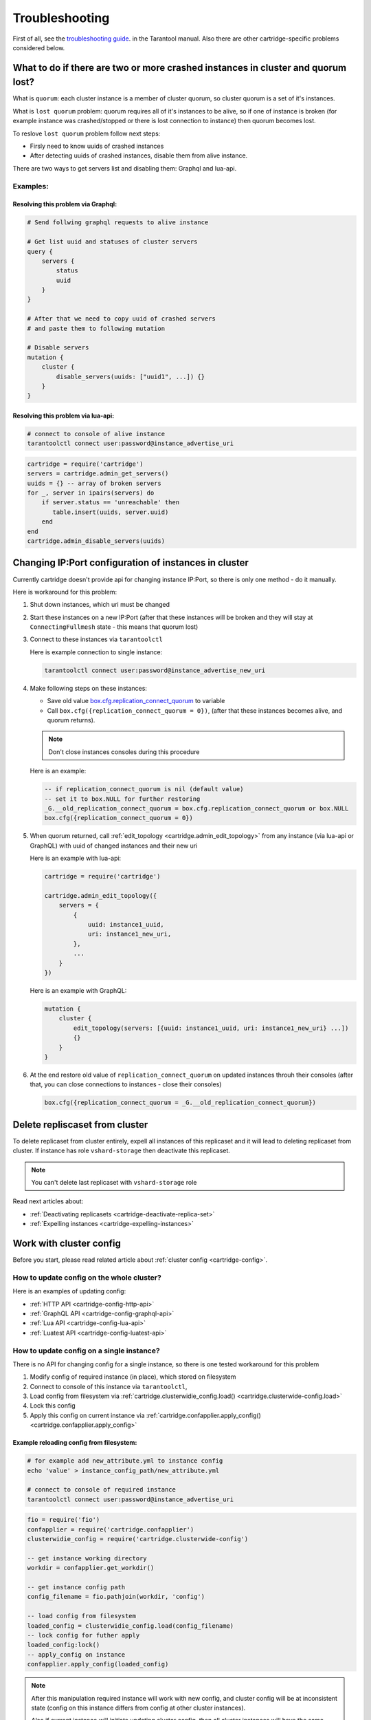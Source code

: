.. _cartridge-troubleshooting:

-------------------------------------------------------------------------------
Troubleshooting
-------------------------------------------------------------------------------

First of all, see the
`troubleshooting guide <https://www.tarantool.io/en/doc/latest/book/admin/troubleshoot/>`_.
in the Tarantool manual. Also there are other cartridge-specific
problems considered below.

~~~~~~~~~~~~~~~~~~~~~~~~~~~~~~~~~~~~~~~~~~~~~~~~~~~~~~~~~~~~~~~~~~~~~~~~~~~~~~~~~
What to do if there are two or more crashed instances in cluster and quorum lost?
~~~~~~~~~~~~~~~~~~~~~~~~~~~~~~~~~~~~~~~~~~~~~~~~~~~~~~~~~~~~~~~~~~~~~~~~~~~~~~~~~

What is ``quorum``: each cluster instance is a member of cluster quorum,
so cluster quorum is a set of it's instances.

What is ``lost quorum`` problem: quorum requires all of it's instances to
be alive, so if one of instance is broken (for example instance was crashed/stopped
or there is lost connection to instance) then quorum becomes lost.

To reslove ``lost quorum`` problem follow next steps:

* Firsly need to know uuids of crashed instances
* After detecting uuids of crashed instances, disable them from alive instance.

There are two ways to get servers list and disabling them: Graphql and lua-api.

+++++++++++++++++++++++++++++++++++++++++++++++++++++++++++++++++++++++++++++++++
Examples:
+++++++++++++++++++++++++++++++++++++++++++++++++++++++++++++++++++++++++++++++++

"""""""""""""""""""""""""""""""""""""""""""""""""""""""""""""""""""""""""""""""""
Resolving this problem via Graphql:
"""""""""""""""""""""""""""""""""""""""""""""""""""""""""""""""""""""""""""""""""

.. code-block:: graphql

    # Send follwing graphql requests to alive instance

    # Get list uuid and statuses of cluster servers
    query {
        servers {
            status
            uuid
        }
    }

    # After that we need to copy uuid of crashed servers
    # and paste them to following mutation

    # Disable servers
    mutation {
        cluster {
            disable_servers(uuids: ["uuid1", ...]) {}
        }
    }

"""""""""""""""""""""""""""""""""""""""""""""""""""""""""""""""""""""""""""""""""
Resolving this problem via lua-api:
"""""""""""""""""""""""""""""""""""""""""""""""""""""""""""""""""""""""""""""""""

.. code-block:: bash

    # connect to console of alive instance
    tarantoolctl connect user:password@instance_advertise_uri

.. code-block:: lua

    cartridge = require('cartridge')
    servers = cartridge.admin_get_servers()
    uuids = {} -- array of broken servers
    for _, server in ipairs(servers) do
        if server.status == 'unreachable' then
           table.insert(uuids, server.uuid)
        end
    end
    cartridge.admin_disable_servers(uuids)

~~~~~~~~~~~~~~~~~~~~~~~~~~~~~~~~~~~~~~~~~~~~~~~~~~~~~~~~~~~~~~~~~~~~~~~~~~~~~~~~~
Changing IP:Port configuration of instances in cluster
~~~~~~~~~~~~~~~~~~~~~~~~~~~~~~~~~~~~~~~~~~~~~~~~~~~~~~~~~~~~~~~~~~~~~~~~~~~~~~~~~

Currently cartridge doesn't provide api for changing instance IP:Port, so there is
only one method - do it manually.

Here is workaround for this problem:

#.  Shut down instances, which uri must be changed
#.  Start these instances on a new IP:Port (after that these instances will be broken
    and they will stay at ``ConnectingFullmesh`` state - this means that quorum lost)
#.  Connect to these instances via ``tarantoolctl``

    Here is example connection to single instance:

    .. code-block:: bash

        tarantoolctl connect user:password@instance_advertise_new_uri

#.  Make following steps on these instances:

    * Save old value
      `box.cfg.replication_connect_quorum <https://www.tarantool.io/en/doc/1.10/reference/configuration/#cfg-replication-replication-connect-timeout>`_ 
      to variable
    * Call ``box.cfg({replication_connect_quorum = 0})``, (after that these
      instances becomes alive, and quorum returns).

    .. NOTE::

        Don't close instances consoles during this procedure

    Here is an example:

    .. code-block:: lua

        -- if replication_connect_quorum is nil (default value)
        -- set it to box.NULL for further restoring
        _G.__old_replication_connect_quorum = box.cfg.replication_connect_quorum or box.NULL
        box.cfg({replication_connect_quorum = 0})

#.  When quorum returned, call :ref:`edit_topology <cartridge.admin_edit_topology>`
    from any instance (via lua-api or GraphQL) with uuid of changed instances and
    their new uri

    Here is an example with lua-api:

    .. code-block:: lua

        cartridge = require('cartridge')

        cartridge.admin_edit_topology({
            servers = {
                {
                    uuid: instance1_uuid,
                    uri: instance1_new_uri,
                },
                ...
            }
        })


    Here is an example with GraphQL:

    .. code-block:: graphql

        mutation {
            cluster {
                edit_topology(servers: [{uuid: instance1_uuid, uri: instance1_new_uri} ...])
                {}
            }
        }
    
#.  At the end restore old value of ``replication_connect_quorum`` on updated instances
    throuh their consoles (after that, you can close connections to instances - close
    their consoles)

    .. code-block:: lua

        box.cfg({replication_connect_quorum = _G.__old_replication_connect_quorum})

~~~~~~~~~~~~~~~~~~~~~~~~~~~~~~~~~~~~~~~~~~~~~~~~~~~~~~~~~~~~~~~~~~~~~~~~~~~~~~~~~
Delete repliscaset from cluster
~~~~~~~~~~~~~~~~~~~~~~~~~~~~~~~~~~~~~~~~~~~~~~~~~~~~~~~~~~~~~~~~~~~~~~~~~~~~~~~~~

To delete replicaset from cluster entirely, expell all instances of this
replicaset and it will lead to deleting replicaset from cluster.
If instance has role ``vshard-storage`` then deactivate this replicaset.

.. NOTE::

    You can't delete last replicaset with ``vshard-storage`` role

Read next articles about:

* :ref:`Deactivating replicasets <cartridge-deactivate-replica-set>`
* :ref:`Expelling instances <cartridge-expelling-instances>`

~~~~~~~~~~~~~~~~~~~~~~~~~~~~~~~~~~~~~~~~~~~~~~~~~~~~~~~~~~~~~~~~~~~~~~~~~~~~~~~~~
Work with cluster config
~~~~~~~~~~~~~~~~~~~~~~~~~~~~~~~~~~~~~~~~~~~~~~~~~~~~~~~~~~~~~~~~~~~~~~~~~~~~~~~~~

Before you start, please read related article about :ref:`cluster config <cartridge-config>`.

+++++++++++++++++++++++++++++++++++++++++++++++++++++++++++++++++++++++++++++++++
How to update config on the whole cluster?
+++++++++++++++++++++++++++++++++++++++++++++++++++++++++++++++++++++++++++++++++

Here is an examples of updating config:

* :ref:`HTTP API <cartridge-config-http-api>`
* :ref:`GraphQL API <cartridge-config-graphql-api>`
* :ref:`Lua API <cartridge-config-lua-api>`
* :ref:`Luatest API <cartridge-config-luatest-api>`

+++++++++++++++++++++++++++++++++++++++++++++++++++++++++++++++++++++++++++++++++
How to update config on a single instance?
+++++++++++++++++++++++++++++++++++++++++++++++++++++++++++++++++++++++++++++++++

There is no API for changing config for a single instance, so there is one tested
workaround for this problem

#.  Modify config of required instance (in place), which stored on filesystem
#.  Connect to console of this instance via ``tarantoolctl``,
#.  Load config from filesystem via
    :ref:`cartridge.clusterwidie_config.load() <cartridge.clusterwide-config.load>`
#.  Lock this config
#.  Apply this config on current instance via
    :ref:`cartridge.confapplier.apply_config() <cartridge.confapplier.apply_config>`

"""""""""""""""""""""""""""""""""""""""""""""""""""""""""""""""""""""""""""""""""
Example reloading config from filesystem:
"""""""""""""""""""""""""""""""""""""""""""""""""""""""""""""""""""""""""""""""""

.. code-block:: bash

    # for example add new_attribute.yml to instance config
    echo 'value' > instance_config_path/new_attribute.yml

    # connect to console of required instance
    tarantoolctl connect user:password@instance_advertise_uri

.. code-block:: lua

    fio = require('fio')
    confapplier = require('cartridge.confapplier')
    clusterwidie_config = require('cartridge.clusterwide-config')

    -- get instance working directory
    workdir = confapplier.get_workdir()

    -- get instance config path
    config_filename = fio.pathjoin(workdir, 'config')

    -- load config from filesystem
    loaded_config = clusterwidie_config.load(config_filename)
    -- lock config for futher apply
    loaded_config:lock()
    -- apply_config on instance
    confapplier.apply_config(loaded_config)

.. NOTE::
    After this manipulation required instance will work with new config, and cluster
    config will be at inconsistent state (config on this instance differs from config
    at other cluster instances).

    Also if current instance will initiate updating cluster config, then all cluster
    instances will have the same config as on this instance, but if another cluster
    instance initiate updating cluster config then local changes for this instance
    will be dropped.
